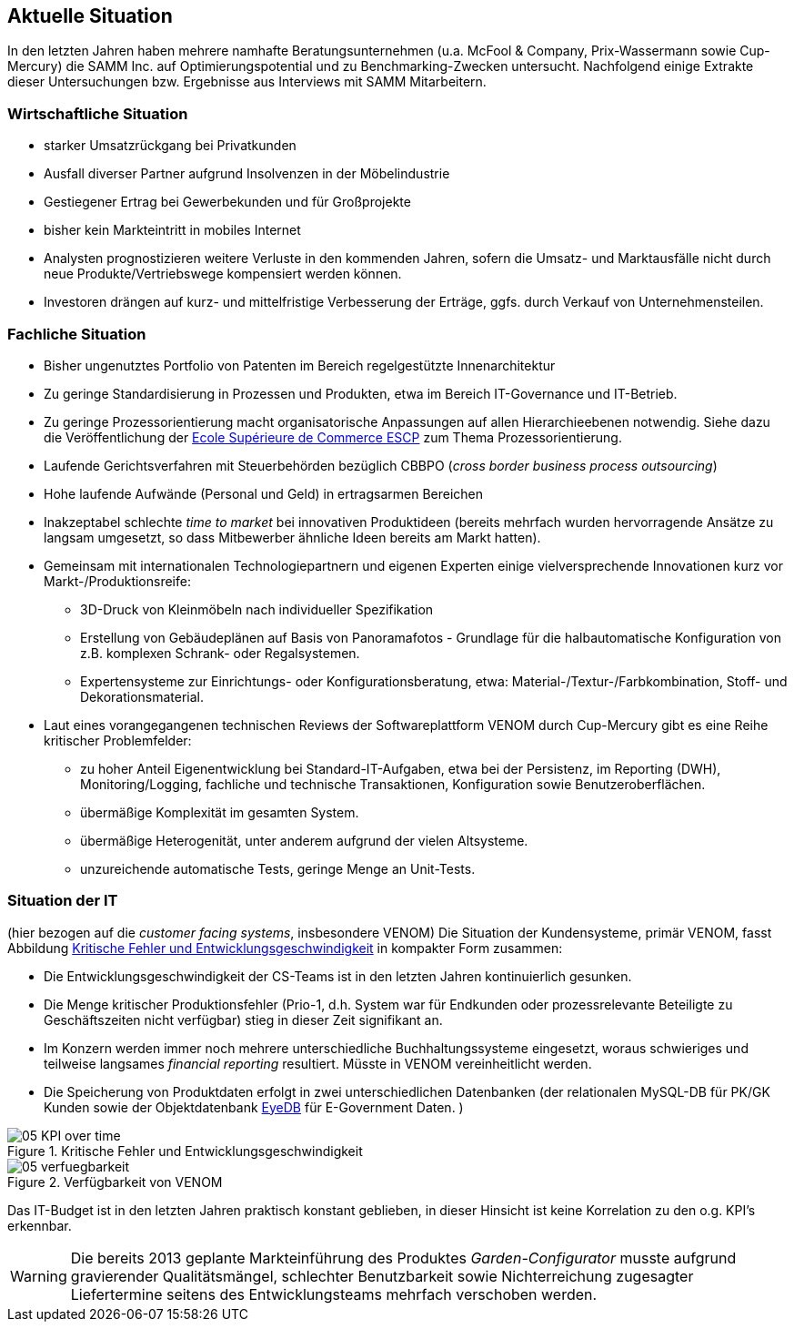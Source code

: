 
== Aktuelle Situation
In den letzten Jahren haben mehrere namhafte Beratungsunternehmen 
(u.a. McFool & Company, Prix-Wassermann sowie Cup-Mercury)
die SAMM Inc. auf Optimierungspotential 
und zu Benchmarking-Zwecken untersucht.
Nachfolgend einige Extrakte dieser Untersuchungen bzw. Ergebnisse aus Interviews
mit SAMM Mitarbeitern.


=== Wirtschaftliche Situation

* starker Umsatzrückgang bei Privatkunden
* Ausfall diverser Partner aufgrund Insolvenzen in der Möbelindustrie
* Gestiegener Ertrag bei Gewerbekunden und für Großprojekte
* bisher kein Markteintritt in mobiles Internet

* Analysten prognostizieren weitere Verluste in den kommenden Jahren, sofern
die Umsatz- und Marktausfälle nicht durch neue Produkte/Vertriebswege kompensiert werden können. 
* Investoren drängen auf kurz- und mittelfristige Verbesserung der Erträge,
ggfs. durch Verkauf von Unternehmensteilen.


=== Fachliche Situation


* Bisher ungenutztes Portfolio von Patenten im Bereich regelgestützte Innenarchitektur
* Zu geringe Standardisierung in Prozessen und Produkten, etwa im Bereich IT-Governance und IT-Betrieb.
* Zu geringe Prozessorientierung macht organisatorische Anpassungen auf allen Hierarchieebenen notwendig. Siehe dazu die Veröffentlichung der
http://www.escpeurope.eu/uploads/media/WP_58_Bick.pdf[Ecole Supérieure de Commerce ESCP] zum Thema Prozessorientierung.

* Laufende Gerichtsverfahren mit Steuerbehörden bezüglich CBBPO 
(_cross border business process outsourcing_)

* Hohe laufende Aufwände (Personal und Geld) in ertragsarmen Bereichen
* Inakzeptabel schlechte _time to market_ bei innovativen Produktideen
 (bereits mehrfach wurden hervorragende Ansätze zu langsam umgesetzt, so
 dass Mitbewerber ähnliche Ideen bereits am Markt hatten).

* Gemeinsam mit internationalen Technologiepartnern und eigenen Experten
einige vielversprechende Innovationen kurz vor Markt-/Produktionsreife:
** 3D-Druck von Kleinmöbeln nach individueller Spezifikation
** Erstellung von Gebäudeplänen auf Basis von Panoramafotos - Grundlage für die halbautomatische Konfiguration von z.B. komplexen Schrank- oder Regalsystemen.
** Expertensysteme zur Einrichtungs- oder Konfigurationsberatung, etwa: Material-/Textur-/Farbkombination, Stoff- und Dekorationsmaterial.  

* Laut eines vorangegangenen technischen Reviews der Softwareplattform VENOM durch Cup-Mercury gibt es eine Reihe kritischer Problemfelder:
** zu hoher Anteil Eigenentwicklung bei Standard-IT-Aufgaben, etwa bei der Persistenz, im Reporting (DWH), Monitoring/Logging, fachliche und technische 
Transaktionen, Konfiguration sowie Benutzeroberflächen.
** übermäßige Komplexität im gesamten System.
** übermäßige Heterogenität, unter anderem aufgrund der vielen Altsysteme.
** unzureichende automatische Tests, geringe Menge an Unit-Tests.

=== Situation der IT
(hier bezogen auf die _customer facing systems_, insbesondere VENOM)
Die Situation der Kundensysteme, primär VENOM, fasst 
Abbildung <<abb-kpis-over-time>> in kompakter Form zusammen:

* Die Entwicklungsgeschwindigkeit der CS-Teams ist in den letzten Jahren
kontinuierlich gesunken.
* Die Menge kritischer Produktionsfehler (Prio-1, d.h. System war für Endkunden
oder prozessrelevante Beteiligte zu Geschäftszeiten nicht verfügbar) stieg in
dieser Zeit signifikant an.
* Im Konzern werden immer noch mehrere unterschiedliche Buchhaltungssysteme eingesetzt,
  woraus schwieriges und teilweise langsames _financial reporting_ resultiert. 
  Müsste in VENOM vereinheitlicht werden.
* Die Speicherung von Produktdaten erfolgt in zwei unterschiedlichen Datenbanken
(der relationalen MySQL-DB für PK/GK Kunden sowie der Objektdatenbank http://www.eyedb.org/[EyeDB]
für E-Government Daten.  )

[[abb-kpis-over-time]]
image::05-KPI-over-time.png[title="Kritische Fehler und Entwicklungsgeschwindigkeit"]

[[abb-verfuegbarkeit]]
image::05-verfuegbarkeit.png[title="Verfügbarkeit von VENOM"]

Das IT-Budget ist in den letzten Jahren praktisch konstant geblieben,
in dieser Hinsicht ist keine Korrelation zu den o.g. KPI's erkennbar.


[WARNING]
--
Die bereits 2013 geplante Markteinführung des Produktes _Garden-Configurator_
musste aufgrund gravierender Qualitätsmängel, schlechter Benutzbarkeit sowie
Nichterreichung zugesagter Liefertermine seitens des Entwicklungsteams mehrfach verschoben werden.
--
